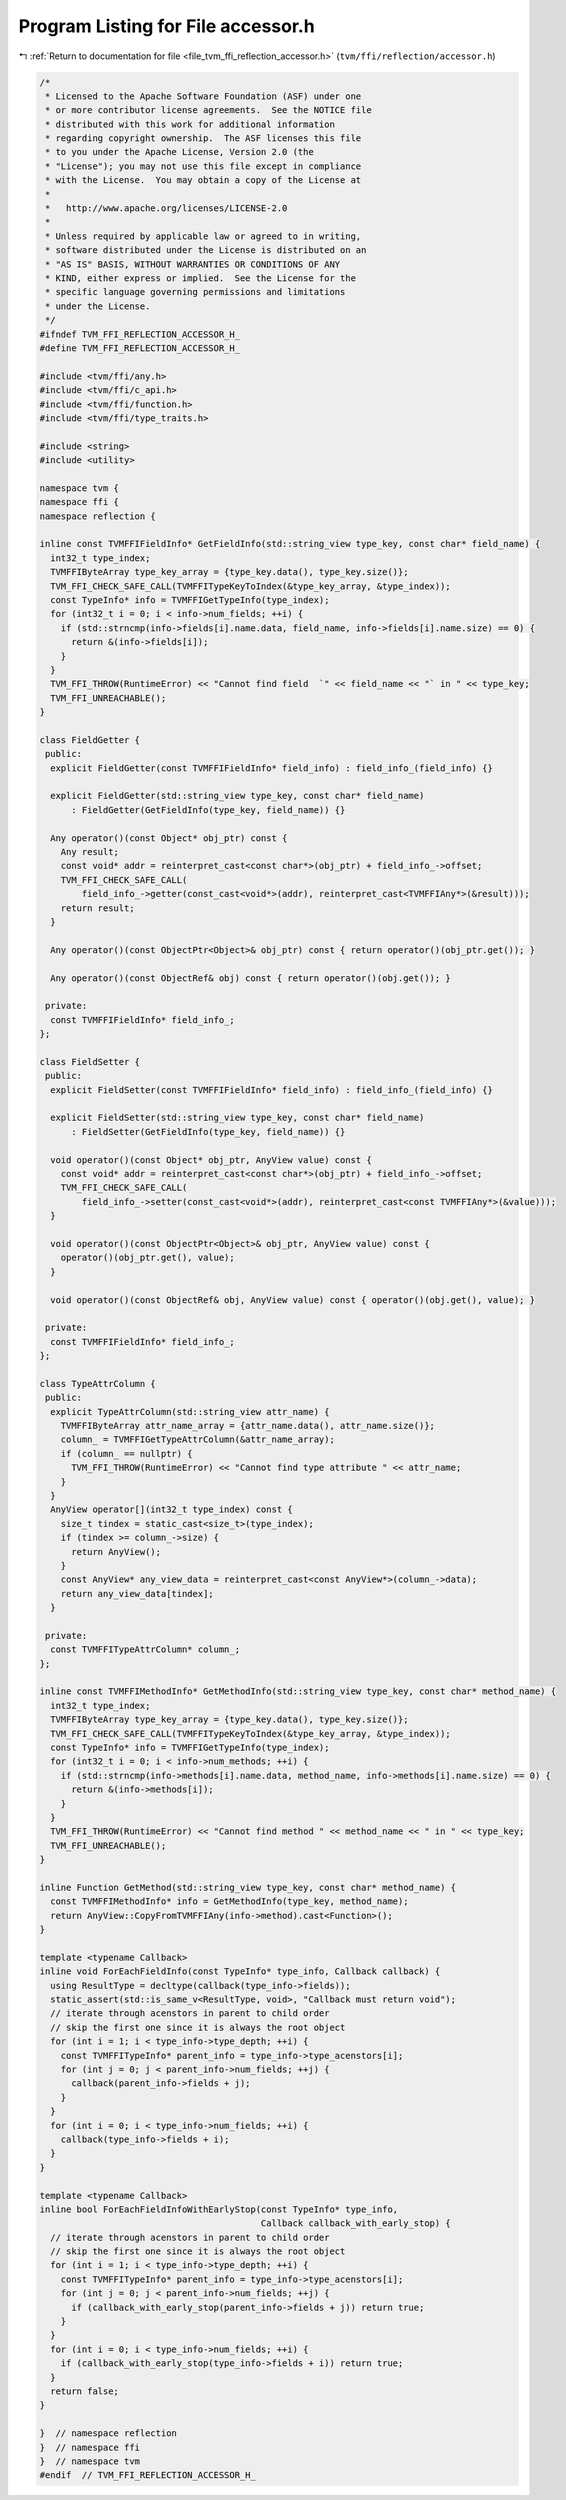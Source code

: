 
.. _program_listing_file_tvm_ffi_reflection_accessor.h:

Program Listing for File accessor.h
===================================

|exhale_lsh| :ref:`Return to documentation for file <file_tvm_ffi_reflection_accessor.h>` (``tvm/ffi/reflection/accessor.h``)

.. |exhale_lsh| unicode:: U+021B0 .. UPWARDS ARROW WITH TIP LEFTWARDS

.. code-block:: cpp

   /*
    * Licensed to the Apache Software Foundation (ASF) under one
    * or more contributor license agreements.  See the NOTICE file
    * distributed with this work for additional information
    * regarding copyright ownership.  The ASF licenses this file
    * to you under the Apache License, Version 2.0 (the
    * "License"); you may not use this file except in compliance
    * with the License.  You may obtain a copy of the License at
    *
    *   http://www.apache.org/licenses/LICENSE-2.0
    *
    * Unless required by applicable law or agreed to in writing,
    * software distributed under the License is distributed on an
    * "AS IS" BASIS, WITHOUT WARRANTIES OR CONDITIONS OF ANY
    * KIND, either express or implied.  See the License for the
    * specific language governing permissions and limitations
    * under the License.
    */
   #ifndef TVM_FFI_REFLECTION_ACCESSOR_H_
   #define TVM_FFI_REFLECTION_ACCESSOR_H_
   
   #include <tvm/ffi/any.h>
   #include <tvm/ffi/c_api.h>
   #include <tvm/ffi/function.h>
   #include <tvm/ffi/type_traits.h>
   
   #include <string>
   #include <utility>
   
   namespace tvm {
   namespace ffi {
   namespace reflection {
   
   inline const TVMFFIFieldInfo* GetFieldInfo(std::string_view type_key, const char* field_name) {
     int32_t type_index;
     TVMFFIByteArray type_key_array = {type_key.data(), type_key.size()};
     TVM_FFI_CHECK_SAFE_CALL(TVMFFITypeKeyToIndex(&type_key_array, &type_index));
     const TypeInfo* info = TVMFFIGetTypeInfo(type_index);
     for (int32_t i = 0; i < info->num_fields; ++i) {
       if (std::strncmp(info->fields[i].name.data, field_name, info->fields[i].name.size) == 0) {
         return &(info->fields[i]);
       }
     }
     TVM_FFI_THROW(RuntimeError) << "Cannot find field  `" << field_name << "` in " << type_key;
     TVM_FFI_UNREACHABLE();
   }
   
   class FieldGetter {
    public:
     explicit FieldGetter(const TVMFFIFieldInfo* field_info) : field_info_(field_info) {}
   
     explicit FieldGetter(std::string_view type_key, const char* field_name)
         : FieldGetter(GetFieldInfo(type_key, field_name)) {}
   
     Any operator()(const Object* obj_ptr) const {
       Any result;
       const void* addr = reinterpret_cast<const char*>(obj_ptr) + field_info_->offset;
       TVM_FFI_CHECK_SAFE_CALL(
           field_info_->getter(const_cast<void*>(addr), reinterpret_cast<TVMFFIAny*>(&result)));
       return result;
     }
   
     Any operator()(const ObjectPtr<Object>& obj_ptr) const { return operator()(obj_ptr.get()); }
   
     Any operator()(const ObjectRef& obj) const { return operator()(obj.get()); }
   
    private:
     const TVMFFIFieldInfo* field_info_;
   };
   
   class FieldSetter {
    public:
     explicit FieldSetter(const TVMFFIFieldInfo* field_info) : field_info_(field_info) {}
   
     explicit FieldSetter(std::string_view type_key, const char* field_name)
         : FieldSetter(GetFieldInfo(type_key, field_name)) {}
   
     void operator()(const Object* obj_ptr, AnyView value) const {
       const void* addr = reinterpret_cast<const char*>(obj_ptr) + field_info_->offset;
       TVM_FFI_CHECK_SAFE_CALL(
           field_info_->setter(const_cast<void*>(addr), reinterpret_cast<const TVMFFIAny*>(&value)));
     }
   
     void operator()(const ObjectPtr<Object>& obj_ptr, AnyView value) const {
       operator()(obj_ptr.get(), value);
     }
   
     void operator()(const ObjectRef& obj, AnyView value) const { operator()(obj.get(), value); }
   
    private:
     const TVMFFIFieldInfo* field_info_;
   };
   
   class TypeAttrColumn {
    public:
     explicit TypeAttrColumn(std::string_view attr_name) {
       TVMFFIByteArray attr_name_array = {attr_name.data(), attr_name.size()};
       column_ = TVMFFIGetTypeAttrColumn(&attr_name_array);
       if (column_ == nullptr) {
         TVM_FFI_THROW(RuntimeError) << "Cannot find type attribute " << attr_name;
       }
     }
     AnyView operator[](int32_t type_index) const {
       size_t tindex = static_cast<size_t>(type_index);
       if (tindex >= column_->size) {
         return AnyView();
       }
       const AnyView* any_view_data = reinterpret_cast<const AnyView*>(column_->data);
       return any_view_data[tindex];
     }
   
    private:
     const TVMFFITypeAttrColumn* column_;
   };
   
   inline const TVMFFIMethodInfo* GetMethodInfo(std::string_view type_key, const char* method_name) {
     int32_t type_index;
     TVMFFIByteArray type_key_array = {type_key.data(), type_key.size()};
     TVM_FFI_CHECK_SAFE_CALL(TVMFFITypeKeyToIndex(&type_key_array, &type_index));
     const TypeInfo* info = TVMFFIGetTypeInfo(type_index);
     for (int32_t i = 0; i < info->num_methods; ++i) {
       if (std::strncmp(info->methods[i].name.data, method_name, info->methods[i].name.size) == 0) {
         return &(info->methods[i]);
       }
     }
     TVM_FFI_THROW(RuntimeError) << "Cannot find method " << method_name << " in " << type_key;
     TVM_FFI_UNREACHABLE();
   }
   
   inline Function GetMethod(std::string_view type_key, const char* method_name) {
     const TVMFFIMethodInfo* info = GetMethodInfo(type_key, method_name);
     return AnyView::CopyFromTVMFFIAny(info->method).cast<Function>();
   }
   
   template <typename Callback>
   inline void ForEachFieldInfo(const TypeInfo* type_info, Callback callback) {
     using ResultType = decltype(callback(type_info->fields));
     static_assert(std::is_same_v<ResultType, void>, "Callback must return void");
     // iterate through acenstors in parent to child order
     // skip the first one since it is always the root object
     for (int i = 1; i < type_info->type_depth; ++i) {
       const TVMFFITypeInfo* parent_info = type_info->type_acenstors[i];
       for (int j = 0; j < parent_info->num_fields; ++j) {
         callback(parent_info->fields + j);
       }
     }
     for (int i = 0; i < type_info->num_fields; ++i) {
       callback(type_info->fields + i);
     }
   }
   
   template <typename Callback>
   inline bool ForEachFieldInfoWithEarlyStop(const TypeInfo* type_info,
                                             Callback callback_with_early_stop) {
     // iterate through acenstors in parent to child order
     // skip the first one since it is always the root object
     for (int i = 1; i < type_info->type_depth; ++i) {
       const TVMFFITypeInfo* parent_info = type_info->type_acenstors[i];
       for (int j = 0; j < parent_info->num_fields; ++j) {
         if (callback_with_early_stop(parent_info->fields + j)) return true;
       }
     }
     for (int i = 0; i < type_info->num_fields; ++i) {
       if (callback_with_early_stop(type_info->fields + i)) return true;
     }
     return false;
   }
   
   }  // namespace reflection
   }  // namespace ffi
   }  // namespace tvm
   #endif  // TVM_FFI_REFLECTION_ACCESSOR_H_
